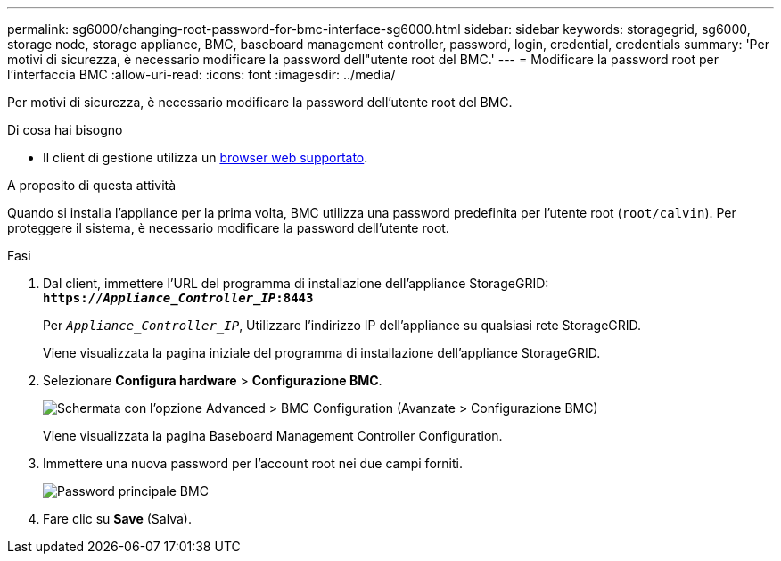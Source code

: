 ---
permalink: sg6000/changing-root-password-for-bmc-interface-sg6000.html 
sidebar: sidebar 
keywords: storagegrid, sg6000, storage node, storage appliance, BMC, baseboard management controller, password, login, credential, credentials 
summary: 'Per motivi di sicurezza, è necessario modificare la password dell"utente root del BMC.' 
---
= Modificare la password root per l'interfaccia BMC
:allow-uri-read: 
:icons: font
:imagesdir: ../media/


[role="lead"]
Per motivi di sicurezza, è necessario modificare la password dell'utente root del BMC.

.Di cosa hai bisogno
* Il client di gestione utilizza un xref:../admin/web-browser-requirements.adoc[browser web supportato].


.A proposito di questa attività
Quando si installa l'appliance per la prima volta, BMC utilizza una password predefinita per l'utente root (`root/calvin`). Per proteggere il sistema, è necessario modificare la password dell'utente root.

.Fasi
. Dal client, immettere l'URL del programma di installazione dell'appliance StorageGRID: +
`*https://_Appliance_Controller_IP_:8443*`
+
Per `_Appliance_Controller_IP_`, Utilizzare l'indirizzo IP dell'appliance su qualsiasi rete StorageGRID.

+
Viene visualizzata la pagina iniziale del programma di installazione dell'appliance StorageGRID.

. Selezionare *Configura hardware* > *Configurazione BMC*.
+
image::../media/bmc_configuration_page.gif[Schermata con l'opzione Advanced > BMC Configuration (Avanzate > Configurazione BMC)]

+
Viene visualizzata la pagina Baseboard Management Controller Configuration.

. Immettere una nuova password per l'account root nei due campi forniti.
+
image::../media/bmc_root_password.gif[Password principale BMC]

. Fare clic su *Save* (Salva).

